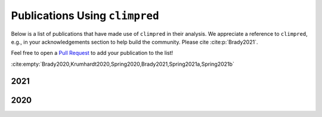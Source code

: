 *******************************
Publications Using ``climpred``
*******************************

Below is a list of publications that have made use of ``climpred`` in their analysis.
We appreciate a reference to ``climpred``, e.g., in your acknowledgements section to
help build the community. Please cite :cite:p:`Brady2021`.

Feel free to open a `Pull Request <contributing.html>`_ to add your publication to the
list!

:cite:empty:`Brady2020,Krumhardt2020,Spring2020,Brady2021,Spring2021a,Spring2021b`

2021
####

.. bibliography::
  :filter: cited and year and (year == "2021") and docname in docnames

2020
####

.. bibliography::
  :filter: cited and year and (year == "2020") and docname in docnames
